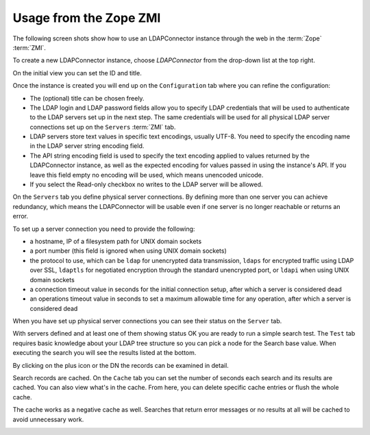 Usage from the Zope ZMI
=======================

The following screen shots show how to use an LDAPConnector instance 
through the web in the :term:`Zope` :term:`ZMI`. 

To create a new LDAPConnector instance, choose *LDAPConnector* from 
the drop-down list at the top right.

.. image:: screen01.png

On the initial view you can set the ID and title.

.. image:: screen02.png

Once the instance is created you will end up on the ``Configuration`` 
tab where you can refine the configuration:

- The (optional) title can be chosen freely.

- The LDAP login and LDAP password fields allow you to specify LDAP 
  credentials that will be used to authenticate to the LDAP servers 
  set up in the next step. The same credentials will be used for all 
  physical LDAP server connections set up on the ``Servers`` 
  :term:`ZMI` tab.

- LDAP servers store text values in specific text encodings, usually
  UTF-8. You need to specify the encoding name in the LDAP server 
  string encoding field.

- The API string encoding field is used to specify the text encoding 
  applied to values returned by the LDAPConnector instance, as well 
  as the expected encoding for values passed in using the instance's
  API. If you leave this field empty no encoding will be used, which 
  means unencoded unicode.

- If you select the Read-only checkbox no writes to the LDAP server 
  will be allowed.

.. image:: screen03.png

On the ``Servers`` tab you define physical server connections. By 
defining more than one server you can achieve redundancy, which means 
the LDAPConnector will be usable even if one server is no longer 
reachable or returns an error.

To set up a server connection you need to provide the following:

- a hostname, IP of a filesystem path for UNIX domain sockets

- a port number (this field is ignored when using UNIX domain 
  sockets)

- the protocol to use, which can be ``ldap`` for unencrypted data 
  transmission, ``ldaps`` for encrypted traffic using LDAP over 
  SSL, ``ldaptls`` for negotiated encryption through the standard 
  unencrypted port, or ``ldapi`` when using UNIX domain sockets

- a connection timeout value in seconds for the initial connection
  setup, after which a server is considered dead

- an operations timeout value in seconds to set a maximum allowable 
  time for any operation, after which a server is considered dead

.. image:: screen04.png

When you have set up physical server connections you can see their 
status on the ``Server`` tab. 

.. image:: screen05.png

With servers defined and at least one of them showing status OK 
you are ready to run a simple search test. The ``Test`` tab 
requires basic knowledge about your LDAP tree structure so you 
can pick a node for the Search base value. When executing the 
search you will see the results listed at the bottom.

.. image:: screen06.png

By clicking on the plus icon or the DN the records can be examined 
in detail.

.. image:: screen07.png

Search records are cached. On the ``Cache`` tab you can set the
number of seconds each search and its results are cached. You 
can also view what's in the cache. From here, you can delete 
specific cache entries or flush the whole cache.

The cache works as a negative cache as well. Searches that return 
error messages or no results at all will be cached to avoid 
unnecessary work.

.. image:: screen08.png


